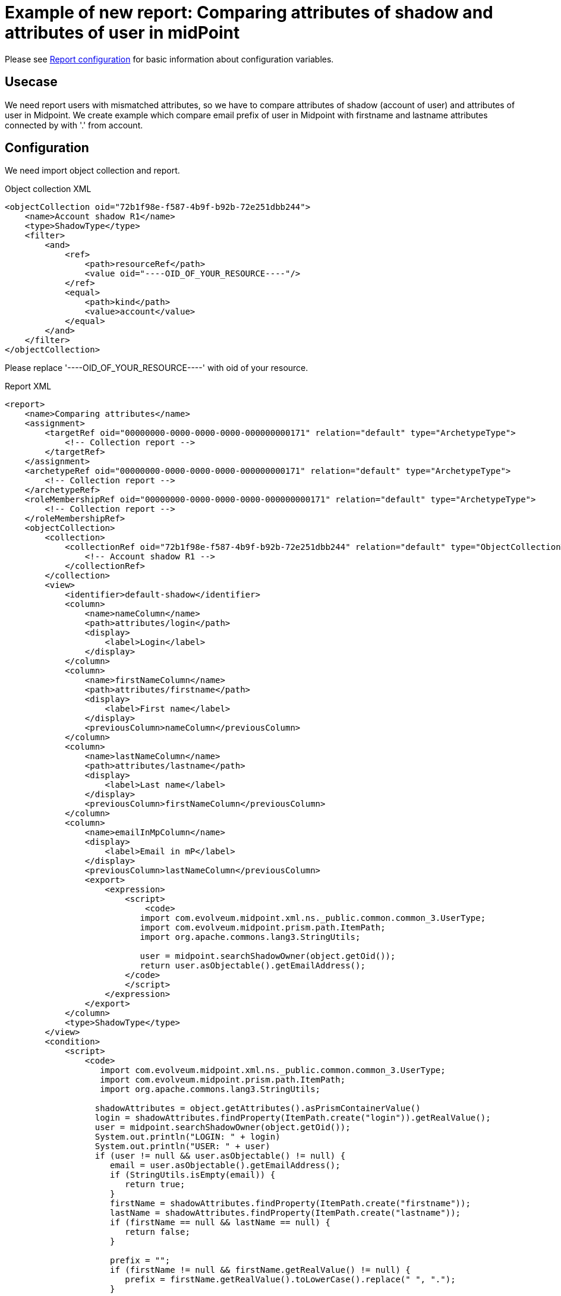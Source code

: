 = Example of new report: Comparing attributes of shadow and attributes of user in midPoint
:page-nav-title: Comparing attributes of shadow and attributes of user in midPoint
:page-wiki-name: Example of new report: Comparing attributes of shadow and attributes of user in mP
:page-wiki-id: 52003075
:page-wiki-metadata-create-user: lskublik
:page-wiki-metadata-create-date: 2020-08-18T14:15:45.548+02:00
:page-wiki-metadata-modify-user: lskublik
:page-wiki-metadata-modify-date: 2020-08-18T15:03:38.032+02:00
:page-upkeep-status: yellow

Please see xref:/midpoint/reference/misc/reports/configuration/#new-report[Report configuration] for basic information about configuration variables.


== Usecase

We need report users with mismatched attributes, so we have to compare attributes of shadow (account of user) and attributes of user in Midpoint.
We create example which compare email prefix of user in Midpoint with firstname and lastname attributes connected by with '.' from account.


== Configuration

We need import object collection and report.


.Object collection XML
[source,xml]
----
<objectCollection oid="72b1f98e-f587-4b9f-b92b-72e251dbb244">
    <name>Account shadow R1</name>
    <type>ShadowType</type>
    <filter>
        <and>
            <ref>
                <path>resourceRef</path>
                <value oid="----OID_OF_YOUR_RESOURCE----"/>
            </ref>
            <equal>
                <path>kind</path>
                <value>account</value>
            </equal>
        </and>
    </filter>
</objectCollection>
----

Please replace '----OID_OF_YOUR_RESOURCE----' with oid of your resource.

.Report XML
[source,xml]
----
<report>
    <name>Comparing attributes</name>
    <assignment>
        <targetRef oid="00000000-0000-0000-0000-000000000171" relation="default" type="ArchetypeType">
            <!-- Collection report -->
        </targetRef>
    </assignment>
    <archetypeRef oid="00000000-0000-0000-0000-000000000171" relation="default" type="ArchetypeType">
        <!-- Collection report -->
    </archetypeRef>
    <roleMembershipRef oid="00000000-0000-0000-0000-000000000171" relation="default" type="ArchetypeType">
        <!-- Collection report -->
    </roleMembershipRef>
    <objectCollection>
        <collection>
            <collectionRef oid="72b1f98e-f587-4b9f-b92b-72e251dbb244" relation="default" type="ObjectCollectionType">
                <!-- Account shadow R1 -->
            </collectionRef>
        </collection>
        <view>
            <identifier>default-shadow</identifier>
            <column>
                <name>nameColumn</name>
                <path>attributes/login</path>
                <display>
                    <label>Login</label>
                </display>
            </column>
            <column>
                <name>firstNameColumn</name>
                <path>attributes/firstname</path>
                <display>
                    <label>First name</label>
                </display>
                <previousColumn>nameColumn</previousColumn>
            </column>
            <column>
                <name>lastNameColumn</name>
                <path>attributes/lastname</path>
                <display>
                    <label>Last name</label>
                </display>
                <previousColumn>firstNameColumn</previousColumn>
            </column>
            <column>
                <name>emailInMpColumn</name>
                <display>
                    <label>Email in mP</label>
                </display>
                <previousColumn>lastNameColumn</previousColumn>
                <export>
                    <expression>
                        <script>
                            <code>
                           import com.evolveum.midpoint.xml.ns._public.common.common_3.UserType;
                           import com.evolveum.midpoint.prism.path.ItemPath;
                           import org.apache.commons.lang3.StringUtils;

                           user = midpoint.searchShadowOwner(object.getOid());
                           return user.asObjectable().getEmailAddress();
                        </code>
                        </script>
                    </expression>
                </export>
            </column>
            <type>ShadowType</type>
        </view>
        <condition>
            <script>
                <code>
                   import com.evolveum.midpoint.xml.ns._public.common.common_3.UserType;
                   import com.evolveum.midpoint.prism.path.ItemPath;
                   import org.apache.commons.lang3.StringUtils;

                  shadowAttributes = object.getAttributes().asPrismContainerValue()
                  login = shadowAttributes.findProperty(ItemPath.create("login")).getRealValue();
                  user = midpoint.searchShadowOwner(object.getOid());
                  System.out.println("LOGIN: " + login)
                  System.out.println("USER: " + user)
                  if (user != null && user.asObjectable() != null) {
                     email = user.asObjectable().getEmailAddress();
                     if (StringUtils.isEmpty(email)) {
                        return true;
                     }
                     firstName = shadowAttributes.findProperty(ItemPath.create("firstname"));
                     lastName = shadowAttributes.findProperty(ItemPath.create("lastname"));
                     if (firstName == null && lastName == null) {
                        return false;
                     }

                     prefix = "";
                     if (firstName != null && firstName.getRealValue() != null) {
                        prefix = firstName.getRealValue().toLowerCase().replace(" ", ".");
                     }

                     if (lastName != null && lastName.getRealValue() != null) {
                        if (StringUtils.isNotEmpty(prefix)) {
                           prefix = prefix + "."
                        }
                        prefix = prefix + lastName.getRealValue().toLowerCase().replace(" ", ".");
                     }

                     if (StringUtils.isEmpty(prefix)) {
                        return true;
                     }

                     if (!prefix.equals(email.substring(0,email.indexOf("@")))) {
                        return true;
                     }

                  }
                  return false;
              </code>
            </script>
        </condition>
        <useOnlyReportView>true</useOnlyReportView>
    </objectCollection>
</report>
----